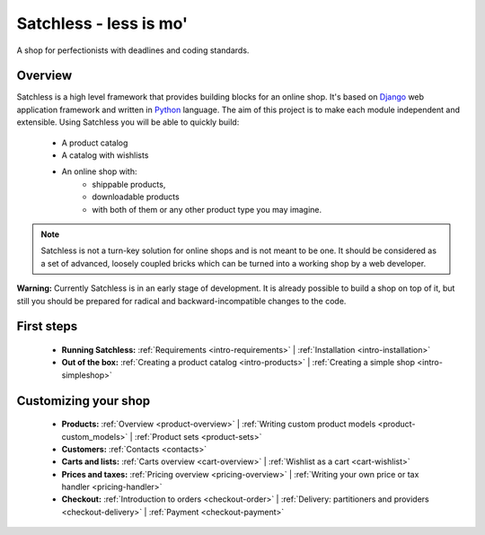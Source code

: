 .. _index:

=======================
Satchless - less is mo'
=======================

A shop for perfectionists with deadlines and coding standards.

Overview
========

Satchless is a high level framework that provides building blocks for an online
shop. It's based on `Django`_ web application framework and written in
`Python`_ language. The aim of this project is to make each module
independent and extensible. Using Satchless you will be able to quickly build:

    * A product catalog
    * A catalog with wishlists
    * An online shop with:
        * shippable products,
        * downloadable products
        * with both of them or any other product type you may imagine.

.. _`Django`: http://djangoproject.org/
.. _`Python`: http://python.org/

.. note::
   Satchless is not a turn-key solution for online shops and is not meant to be
   one. It should be considered as a set of advanced, loosely coupled bricks
   which can be turned into a working shop by a web developer.

**Warning:** Currently Satchless is in an early stage of development. It is
already possible to build a shop on top of it, but still you should be prepared
for radical and backward-incompatible changes to the code.

First steps
===========

    * **Running Satchless:**
      :ref:`Requirements <intro-requirements>` |
      :ref:`Installation <intro-installation>`
    * **Out of the box:**
      :ref:`Creating a product catalog <intro-products>` |
      :ref:`Creating a simple shop <intro-simpleshop>`

Customizing your shop
=====================

    * **Products:**
      :ref:`Overview <product-overview>` |
      :ref:`Writing custom product models <product-custom_models>` |
      :ref:`Product sets <product-sets>`
    * **Customers:**
      :ref:`Contacts <contacts>`
    * **Carts and lists:**
      :ref:`Carts overview <cart-overview>` |
      :ref:`Wishlist as a cart <cart-wishlist>`
    * **Prices and taxes:**
      :ref:`Pricing overview <pricing-overview>` |
      :ref:`Writing your own price or tax handler <pricing-handler>`
    * **Checkout:**
      :ref:`Introduction to orders <checkout-order>` |
      :ref:`Delivery: partitioners and providers <checkout-delivery>` |
      :ref:`Payment <checkout-payment>`
